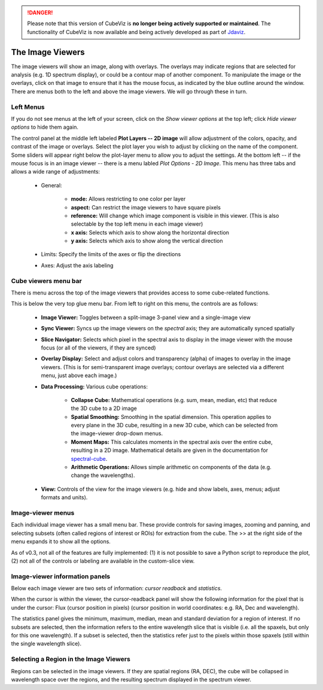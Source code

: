 .. DANGER:: 

      Please note that this version of CubeViz is **no longer being actively supported
      or maintained**. The functionality of CubeViz is now available and being actively
      developed as part of `Jdaviz <https://github.com/spacetelescope/jdaviz>`_.

The Image Viewers
=================

The image viewers will show an image, along with overlays. The
overlays may indicate regions that are selected for analysis (e.g. 
1D spectrum display), or could be a contour map of another component.
To manipulate the image or the overlays, click on that image to ensure that it 
has the mouse focus, as indicated by the blue outline around the window. 
There are menus both to the left and above the image viewers. We will go through
these in turn.

.. figure:: images/imageviewers_labeled_layout.png


Left Menus
----------

If you do not see menus at the left of your screen, click on the `Show viewer options` at
the top left; click `Hide viewer options` to hide them again.

The control panel at the middle left labeled **Plot Layers -- 2D image** will allow adjustment
of the colors, opacity, and contrast of the image or overlays. 
Select the plot layer you wish 
to adjust by clicking on the name of the component. 
Some sliders will appear right below the plot-layer
menu to allow you to adjust the settings. At the bottom left -- if the
mouse focus is in an image viewer -- there is a menu labled 
`Plot Options - 2D Image`. This menu has three tabs and allows a wide
range of adjustments:

    * General:

         * **mode:** Allows restricting to one color per layer
         * **aspect:** Can restrict the image viewers to have square pixels
         * **reference:** Will change which image component is visible in this viewer. (This is also selectable by the top left menu in each image viewer)
         * **x axis:** Selects which axis to show along the horizontal direction
         * **y axis:** Selects which axis to show along the vertical direction

    * Limits: Specify the limits of the axes or flip the directions
    * Axes: Adjust the axis labeling
        
Cube viewers menu bar
---------------------

There is menu across the top of the image viewers that provides access to some
cube-related functions. 

.. image:: images/upper_panel.png

This is below the very top glue menu bar.  From left to right on this menu, the controls are as follows:

    * **Image Viewer:** Toggles between a split-image 3-panel view and a single-image view
    * **Sync Viewer:** Syncs up the image viewers on the *spectral* axis; they are automatically synced spatially
    * **Slice Navigator:** Selects which pixel in the spectral axis to display in the image viewer with the mouse focus (or all of the viewers, if they are synced)
    * **Overlay Display:** Select and adjust colors and transparency (alpha) of images to overlay in the image viewers. (This is for semi-transparent image overlays; contour overlays are selected via a different menu, just above each image.)
    * **Data Processing:** Various cube operations:

       * **Collapse Cube:** Mathematical operations (e.g. sum, mean, median, etc) that reduce the 3D cube to a 2D image
       * **Spatial Smoothing:** Smoothing in the spatial dimension. This operation applies to every plane in the 3D cube, resulting in a new 3D cube, which can be selected from the image-viewer drop-down menus.
       * **Moment Maps:** This calculates moments in the spectral axis over the entire cube, resulting in a 2D image. Mathematical details are given in the documentation for `spectral-cube <https://spectral-cube.readthedocs.io/en/stable/>`__.
       * **Arithmetic Operations:** Allows simple arithmetic on components of the data (e.g. change the wavelengths).

    * **View:** Controls of the view for the image viewers (e.g. hide and show labels, axes, menus; adjust formats and units).


Image-viewer menus 
-------------------

Each individual image viewer has a small menu bar. These provide controls for saving images, zooming and panning, 
and selecting subsets (often called regions of interest or ROIs) for extraction from the cube. The >> at the right side of the menu expands it to show all the options. 

As of v0.3, not all of the features are fully implemented: (1) it is not possible to save a Python script to reproduce the plot, (2) not all of the controls or labeling are available in the custom-slice view.

.. image:: images/image_viewer_menu.png

Image-viewer information panels
-------------------------------

Below each image viewer are two sets of information: *cursor readback* and *statistics*. 

When the cursor is within the viewer, the cursor-readback panel will show the 
following information for the pixel that is under the cursor: 
Flux (cursor position in pixels) (cursor position in world coordinates: e.g. RA, Dec and wavelength).

The statistics panel gives the minimum, maximum, median, mean and standard deviation
for a region of interest. If no subsets are selected, then the information refers to the
entire wavelength slice that is visible (i.e. all the spaxels, but only for this one 
wavelength). If a subset is selected, then the statistics refer just to the pixels
within those spaxels (still within the single wavelength slice).

Selecting a Region in the Image Viewers      
---------------------------------------

Regions can be selected in the image viewers. If they are spatial
regions (RA, DEC), the cube will be collapsed in wavelength space
over the regions, and the resulting spectrum displayed in the spectrum viewer.


